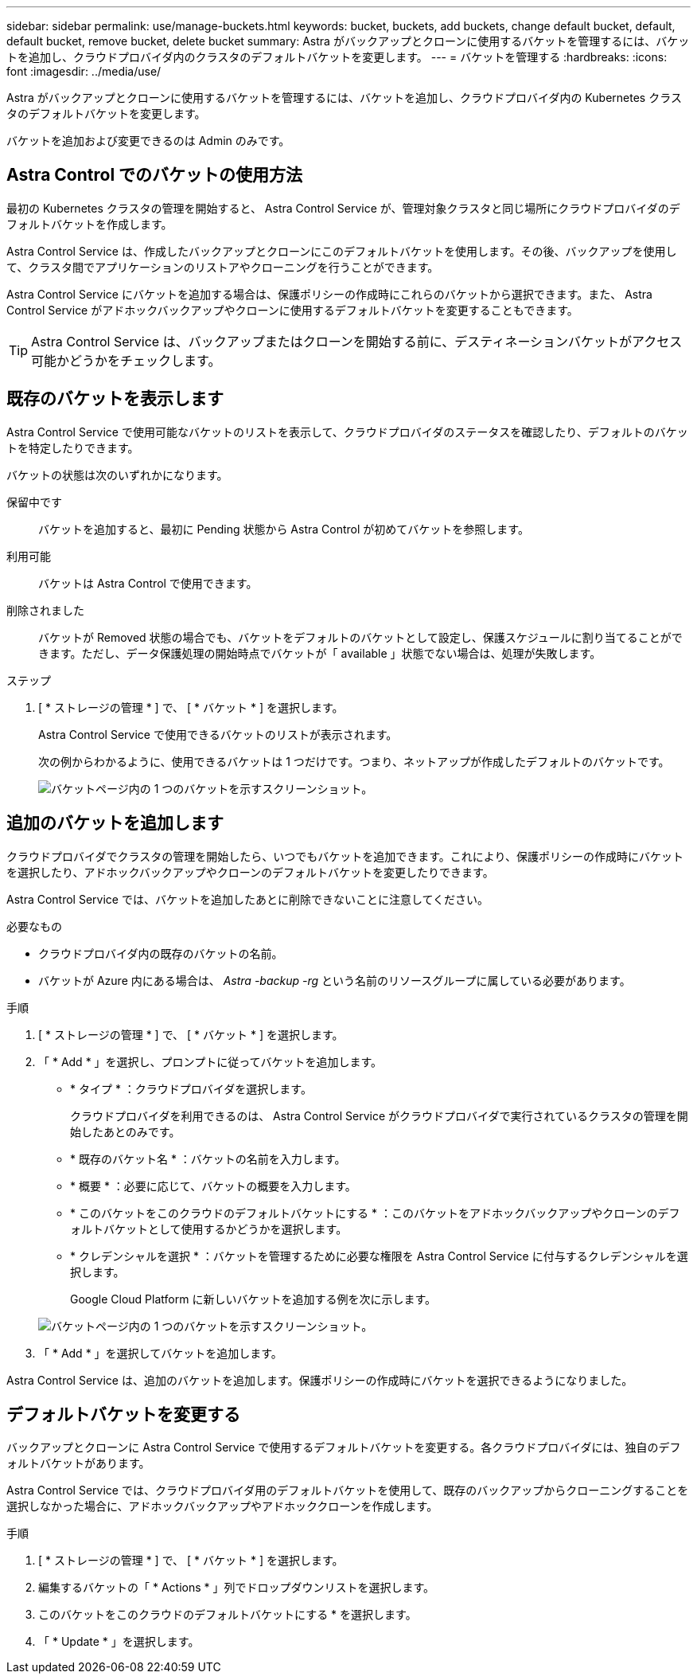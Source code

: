 ---
sidebar: sidebar 
permalink: use/manage-buckets.html 
keywords: bucket, buckets, add buckets, change default bucket, default, default bucket, remove bucket, delete bucket 
summary: Astra がバックアップとクローンに使用するバケットを管理するには、バケットを追加し、クラウドプロバイダ内のクラスタのデフォルトバケットを変更します。 
---
= バケットを管理する
:hardbreaks:
:icons: font
:imagesdir: ../media/use/


Astra がバックアップとクローンに使用するバケットを管理するには、バケットを追加し、クラウドプロバイダ内の Kubernetes クラスタのデフォルトバケットを変更します。

バケットを追加および変更できるのは Admin のみです。



== Astra Control でのバケットの使用方法

最初の Kubernetes クラスタの管理を開始すると、 Astra Control Service が、管理対象クラスタと同じ場所にクラウドプロバイダのデフォルトバケットを作成します。

Astra Control Service は、作成したバックアップとクローンにこのデフォルトバケットを使用します。その後、バックアップを使用して、クラスタ間でアプリケーションのリストアやクローニングを行うことができます。

Astra Control Service にバケットを追加する場合は、保護ポリシーの作成時にこれらのバケットから選択できます。また、 Astra Control Service がアドホックバックアップやクローンに使用するデフォルトバケットを変更することもできます。


TIP: Astra Control Service は、バックアップまたはクローンを開始する前に、デスティネーションバケットがアクセス可能かどうかをチェックします。



== 既存のバケットを表示します

Astra Control Service で使用可能なバケットのリストを表示して、クラウドプロバイダのステータスを確認したり、デフォルトのバケットを特定したりできます。

バケットの状態は次のいずれかになります。

保留中です:: バケットを追加すると、最初に Pending 状態から Astra Control が初めてバケットを参照します。
利用可能:: バケットは Astra Control で使用できます。
削除されました::
+
--
バケットが Removed 状態の場合でも、バケットをデフォルトのバケットとして設定し、保護スケジュールに割り当てることができます。ただし、データ保護処理の開始時点でバケットが「 available 」状態でない場合は、処理が失敗します。

--


.ステップ
. [ * ストレージの管理 * ] で、 [ * バケット * ] を選択します。
+
Astra Control Service で使用できるバケットのリストが表示されます。

+
次の例からわかるように、使用できるバケットは 1 つだけです。つまり、ネットアップが作成したデフォルトのバケットです。

+
image:screenshot_buckets_list.png["バケットページ内の 1 つのバケットを示すスクリーンショット。"]





== 追加のバケットを追加します

クラウドプロバイダでクラスタの管理を開始したら、いつでもバケットを追加できます。これにより、保護ポリシーの作成時にバケットを選択したり、アドホックバックアップやクローンのデフォルトバケットを変更したりできます。

Astra Control Service では、バケットを追加したあとに削除できないことに注意してください。

.必要なもの
* クラウドプロバイダ内の既存のバケットの名前。
* バケットが Azure 内にある場合は、 _Astra -backup -rg_ という名前のリソースグループに属している必要があります。


.手順
. [ * ストレージの管理 * ] で、 [ * バケット * ] を選択します。
. 「 * Add * 」を選択し、プロンプトに従ってバケットを追加します。
+
** * タイプ * ：クラウドプロバイダを選択します。
+
クラウドプロバイダを利用できるのは、 Astra Control Service がクラウドプロバイダで実行されているクラスタの管理を開始したあとのみです。

** * 既存のバケット名 * ：バケットの名前を入力します。
** * 概要 * ：必要に応じて、バケットの概要を入力します。
** * このバケットをこのクラウドのデフォルトバケットにする * ：このバケットをアドホックバックアップやクローンのデフォルトバケットとして使用するかどうかを選択します。
** * クレデンシャルを選択 * ：バケットを管理するために必要な権限を Astra Control Service に付与するクレデンシャルを選択します。
+
Google Cloud Platform に新しいバケットを追加する例を次に示します。

+
image:screenshot_buckets_add.png["バケットページ内の 1 つのバケットを示すスクリーンショット。"]



. 「 * Add * 」を選択してバケットを追加します。


Astra Control Service は、追加のバケットを追加します。保護ポリシーの作成時にバケットを選択できるようになりました。



== デフォルトバケットを変更する

バックアップとクローンに Astra Control Service で使用するデフォルトバケットを変更する。各クラウドプロバイダには、独自のデフォルトバケットがあります。

Astra Control Service では、クラウドプロバイダ用のデフォルトバケットを使用して、既存のバックアップからクローニングすることを選択しなかった場合に、アドホックバックアップやアドホッククローンを作成します。

.手順
. [ * ストレージの管理 * ] で、 [ * バケット * ] を選択します。
. 編集するバケットの「 * Actions * 」列でドロップダウンリストを選択します。
. このバケットをこのクラウドのデフォルトバケットにする * を選択します。
. 「 * Update * 」を選択します。

